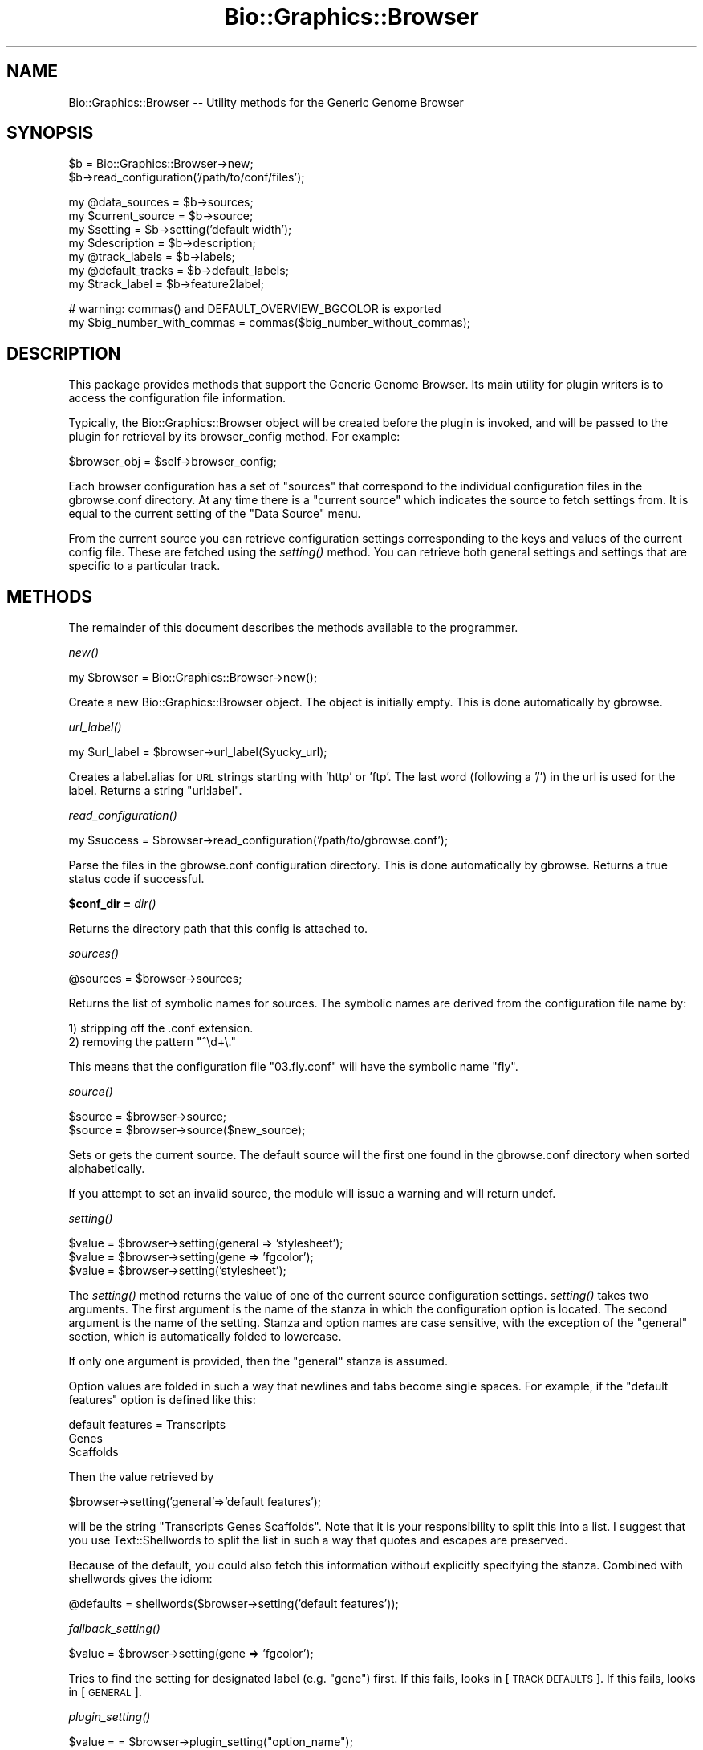 .\" Automatically generated by Pod::Man v1.37, Pod::Parser v1.32
.\"
.\" Standard preamble:
.\" ========================================================================
.de Sh \" Subsection heading
.br
.if t .Sp
.ne 5
.PP
\fB\\$1\fR
.PP
..
.de Sp \" Vertical space (when we can't use .PP)
.if t .sp .5v
.if n .sp
..
.de Vb \" Begin verbatim text
.ft CW
.nf
.ne \\$1
..
.de Ve \" End verbatim text
.ft R
.fi
..
.\" Set up some character translations and predefined strings.  \*(-- will
.\" give an unbreakable dash, \*(PI will give pi, \*(L" will give a left
.\" double quote, and \*(R" will give a right double quote.  | will give a
.\" real vertical bar.  \*(C+ will give a nicer C++.  Capital omega is used to
.\" do unbreakable dashes and therefore won't be available.  \*(C` and \*(C'
.\" expand to `' in nroff, nothing in troff, for use with C<>.
.tr \(*W-|\(bv\*(Tr
.ds C+ C\v'-.1v'\h'-1p'\s-2+\h'-1p'+\s0\v'.1v'\h'-1p'
.ie n \{\
.    ds -- \(*W-
.    ds PI pi
.    if (\n(.H=4u)&(1m=24u) .ds -- \(*W\h'-12u'\(*W\h'-12u'-\" diablo 10 pitch
.    if (\n(.H=4u)&(1m=20u) .ds -- \(*W\h'-12u'\(*W\h'-8u'-\"  diablo 12 pitch
.    ds L" ""
.    ds R" ""
.    ds C` ""
.    ds C' ""
'br\}
.el\{\
.    ds -- \|\(em\|
.    ds PI \(*p
.    ds L" ``
.    ds R" ''
'br\}
.\"
.\" If the F register is turned on, we'll generate index entries on stderr for
.\" titles (.TH), headers (.SH), subsections (.Sh), items (.Ip), and index
.\" entries marked with X<> in POD.  Of course, you'll have to process the
.\" output yourself in some meaningful fashion.
.if \nF \{\
.    de IX
.    tm Index:\\$1\t\\n%\t"\\$2"
..
.    nr % 0
.    rr F
.\}
.\"
.\" For nroff, turn off justification.  Always turn off hyphenation; it makes
.\" way too many mistakes in technical documents.
.hy 0
.if n .na
.\"
.\" Accent mark definitions (@(#)ms.acc 1.5 88/02/08 SMI; from UCB 4.2).
.\" Fear.  Run.  Save yourself.  No user-serviceable parts.
.    \" fudge factors for nroff and troff
.if n \{\
.    ds #H 0
.    ds #V .8m
.    ds #F .3m
.    ds #[ \f1
.    ds #] \fP
.\}
.if t \{\
.    ds #H ((1u-(\\\\n(.fu%2u))*.13m)
.    ds #V .6m
.    ds #F 0
.    ds #[ \&
.    ds #] \&
.\}
.    \" simple accents for nroff and troff
.if n \{\
.    ds ' \&
.    ds ` \&
.    ds ^ \&
.    ds , \&
.    ds ~ ~
.    ds /
.\}
.if t \{\
.    ds ' \\k:\h'-(\\n(.wu*8/10-\*(#H)'\'\h"|\\n:u"
.    ds ` \\k:\h'-(\\n(.wu*8/10-\*(#H)'\`\h'|\\n:u'
.    ds ^ \\k:\h'-(\\n(.wu*10/11-\*(#H)'^\h'|\\n:u'
.    ds , \\k:\h'-(\\n(.wu*8/10)',\h'|\\n:u'
.    ds ~ \\k:\h'-(\\n(.wu-\*(#H-.1m)'~\h'|\\n:u'
.    ds / \\k:\h'-(\\n(.wu*8/10-\*(#H)'\z\(sl\h'|\\n:u'
.\}
.    \" troff and (daisy-wheel) nroff accents
.ds : \\k:\h'-(\\n(.wu*8/10-\*(#H+.1m+\*(#F)'\v'-\*(#V'\z.\h'.2m+\*(#F'.\h'|\\n:u'\v'\*(#V'
.ds 8 \h'\*(#H'\(*b\h'-\*(#H'
.ds o \\k:\h'-(\\n(.wu+\w'\(de'u-\*(#H)/2u'\v'-.3n'\*(#[\z\(de\v'.3n'\h'|\\n:u'\*(#]
.ds d- \h'\*(#H'\(pd\h'-\w'~'u'\v'-.25m'\f2\(hy\fP\v'.25m'\h'-\*(#H'
.ds D- D\\k:\h'-\w'D'u'\v'-.11m'\z\(hy\v'.11m'\h'|\\n:u'
.ds th \*(#[\v'.3m'\s+1I\s-1\v'-.3m'\h'-(\w'I'u*2/3)'\s-1o\s+1\*(#]
.ds Th \*(#[\s+2I\s-2\h'-\w'I'u*3/5'\v'-.3m'o\v'.3m'\*(#]
.ds ae a\h'-(\w'a'u*4/10)'e
.ds Ae A\h'-(\w'A'u*4/10)'E
.    \" corrections for vroff
.if v .ds ~ \\k:\h'-(\\n(.wu*9/10-\*(#H)'\s-2\u~\d\s+2\h'|\\n:u'
.if v .ds ^ \\k:\h'-(\\n(.wu*10/11-\*(#H)'\v'-.4m'^\v'.4m'\h'|\\n:u'
.    \" for low resolution devices (crt and lpr)
.if \n(.H>23 .if \n(.V>19 \
\{\
.    ds : e
.    ds 8 ss
.    ds o a
.    ds d- d\h'-1'\(ga
.    ds D- D\h'-1'\(hy
.    ds th \o'bp'
.    ds Th \o'LP'
.    ds ae ae
.    ds Ae AE
.\}
.rm #[ #] #H #V #F C
.\" ========================================================================
.\"
.IX Title "Bio::Graphics::Browser 3"
.TH Bio::Graphics::Browser 3 "2009-09-27" "perl v5.8.8" "User Contributed Perl Documentation"
.SH "NAME"
Bio::Graphics::Browser \-\- Utility methods for the Generic Genome Browser
.SH "SYNOPSIS"
.IX Header "SYNOPSIS"
.Vb 2
\&  $b = Bio::Graphics::Browser->new;
\&  $b->read_configuration('/path/to/conf/files');
.Ve
.PP
.Vb 7
\&  my @data_sources = $b->sources;
\&  my $current_source = $b->source;
\&  my $setting = $b->setting('default width');
\&  my $description    = $b->description;
\&  my @track_labels   = $b->labels;
\&  my @default_tracks = $b->default_labels;
\&  my $track_label    = $b->feature2label;
.Ve
.PP
.Vb 2
\&  # warning: commas() and DEFAULT_OVERVIEW_BGCOLOR is exported
\&  my $big_number_with_commas = commas($big_number_without_commas);
.Ve
.SH "DESCRIPTION"
.IX Header "DESCRIPTION"
This package provides methods that support the Generic Genome Browser.
Its main utility for plugin writers is to access the configuration
file information.
.PP
Typically, the Bio::Graphics::Browser object will be created before
the plugin is invoked, and will be passed to the plugin for retrieval
by its browser_config method.  For example:
.PP
.Vb 1
\&  $browser_obj = $self->browser_config;
.Ve
.PP
Each browser configuration has a set of \*(L"sources\*(R" that correspond to
the individual configuration files in the gbrowse.conf directory.  At
any time there is a \*(L"current source\*(R" which indicates the source to
fetch settings from.  It is equal to the current setting of the \*(L"Data
Source\*(R" menu.
.PP
From the current source you can retrieve configuration settings
corresponding to the keys and values of the current config file.
These are fetched using the \fIsetting()\fR method.  You can retrieve both
general settings and settings that are specific to a particular
track.
.SH "METHODS"
.IX Header "METHODS"
The remainder of this document describes the methods available to the
programmer.
.Sh "\fInew()\fP"
.IX Subsection "new()"
.Vb 1
\&  my $browser = Bio::Graphics::Browser->new();
.Ve
.PP
Create a new Bio::Graphics::Browser object.  The object is initially
empty.  This is done automatically by gbrowse.
.Sh "\fIurl_label()\fP"
.IX Subsection "url_label()"
.Vb 1
\&    my $url_label = $browser->url_label($yucky_url);
.Ve
.PP
Creates a label.alias for \s-1URL\s0 strings starting with 'http' or 'ftp'.
The last word (following a '/') in the url is used for the label.
Returns a string \*(L"url:label\*(R".
.Sh "\fIread_configuration()\fP"
.IX Subsection "read_configuration()"
.Vb 1
\&  my $success = $browser->read_configuration('/path/to/gbrowse.conf');
.Ve
.PP
Parse the files in the gbrowse.conf configuration directory.  This is
done automatically by gbrowse.  Returns a true status code if
successful.
.Sh "$conf_dir = \fIdir()\fP"
.IX Subsection "$conf_dir = dir()"
Returns the directory path that this config is attached to.
.Sh "\fIsources()\fP"
.IX Subsection "sources()"
.Vb 1
\&  @sources = $browser->sources;
.Ve
.PP
Returns the list of symbolic names for sources.  The symbolic names
are derived from the configuration file name by:
.PP
.Vb 2
\&  1) stripping off the .conf extension.
\&  2) removing the pattern "^\ed+\e."
.Ve
.PP
This means that the configuration file \*(L"03.fly.conf\*(R" will have the
symbolic name \*(L"fly\*(R".
.Sh "\fIsource()\fP"
.IX Subsection "source()"
.Vb 2
\&  $source = $browser->source;
\&  $source = $browser->source($new_source);
.Ve
.PP
Sets or gets the current source.  The default source will the first
one found in the gbrowse.conf directory when sorted alphabetically.
.PP
If you attempt to set an invalid source, the module will issue a
warning and will return undef.
.Sh "\fIsetting()\fP"
.IX Subsection "setting()"
.Vb 3
\&  $value = $browser->setting(general => 'stylesheet');
\&  $value = $browser->setting(gene => 'fgcolor');
\&  $value = $browser->setting('stylesheet');
.Ve
.PP
The \fIsetting()\fR method returns the value of one of the current source
configuration settings.  \fIsetting()\fR takes two arguments.  The first
argument is the name of the stanza in which the configuration option
is located.  The second argument is the name of the setting.  Stanza
and option names are case sensitive, with the exception of the
\&\*(L"general\*(R" section, which is automatically folded to lowercase.
.PP
If only one argument is provided, then the \*(L"general\*(R" stanza is
assumed.
.PP
Option values are folded in such a way that newlines and tabs become
single spaces.  For example, if the \*(L"default features\*(R" option is defined like this:
.PP
.Vb 3
\& default features = Transcripts
\&                    Genes
\&                    Scaffolds
.Ve
.PP
Then the value retrieved by 
.PP
.Vb 1
\&  $browser->setting('general'=>'default features');
.Ve
.PP
will be the string \*(L"Transcripts Genes Scaffolds\*(R".  Note that it is
your responsibility to split this into a list.  I suggest that you use
Text::Shellwords to split the list in such a way that quotes and
escapes are preserved.
.PP
Because of the default, you could also fetch this information without
explicitly specifying the stanza.  Combined with shellwords gives the
idiom:
.PP
.Vb 1
\& @defaults = shellwords($browser->setting('default features'));
.Ve
.Sh "\fIfallback_setting()\fP"
.IX Subsection "fallback_setting()"
.Vb 1
\&  $value = $browser->setting(gene => 'fgcolor');
.Ve
.PP
Tries to find the setting for designated label (e.g. \*(L"gene\*(R") first. If
this fails, looks in [\s-1TRACK\s0 \s-1DEFAULTS\s0]. If this fails, looks in [\s-1GENERAL\s0].
.Sh "\fIplugin_setting()\fP"
.IX Subsection "plugin_setting()"
.Vb 1
\&   $value = = $browser->plugin_setting("option_name");
.Ve
.PP
When called in the context of a plugin, returns the setting for the
requested option.  The option must be placed in a [PluginName:plugin]
configuration file section:
.PP
.Vb 2
\&  [MyPlugin:plugin]
\&  foo = bar
.Ve
.PP
Now within the MyPlugin.pm plugin, you may call
\&\f(CW$browser\fR\->plugin_setting('foo') to return value \*(L"bar\*(R".
.Sh "\fIdb_settings()\fP"
.IX Subsection "db_settings()"
.Vb 1
\&  @args = $browser->db_settings;
.Ve
.PP
Returns the appropriate arguments for connecting to Bio::DB::GFF.  It
can be used this way:
.PP
.Vb 1
\&  $db = Bio::DB::GFF->new($browser->dbgff_settings);
.Ve
.Sh "\fIgbrowse_root()\fP"
.IX Subsection "gbrowse_root()"
.Vb 1
\&  $root = $browser->gbrowse_root()
.Ve
.PP
Return the setting of \*(L"gbrowse root\*(R"
.Sh "\fIrelative_path()\fP"
.IX Subsection "relative_path()"
.Vb 1
\&  $relative_path = $browser->relative_path('gbrowse.css');
.Ve
.PP
Add the setting of \*(L"gbrowse root\*(R" to the indicated path, if
relative. Otherwise pass through unchanged.
.Sh "\fIrelative_path_setting()\fP"
.IX Subsection "relative_path_setting()"
.Vb 1
\&  $relative_path = $browser->relative_path_setting('stylesheet');
.Ve
.PP
Like \fIrelative_path()\fR, but works on a named setting rather than an
actual path or directory.
.Sh "\fIversion()\fP"
.IX Subsection "version()"
.Vb 1
\&  $version = $browser->version
.Ve
.PP
This is a shortcut method that returns the value of the \*(L"version\*(R"
option in the general section.  The value returned is the version
of the data source.
.Sh "\fIdescription()\fP"
.IX Subsection "description()"
.Vb 1
\&  $description = $browser->description
.Ve
.PP
This is a shortcut method that returns the value of the \*(L"description\*(R"
option in the general section.  The value returned is a human-readable
description of the data source.
.ie n .Sh "$time = $browser\->remember_settings_time"
.el .Sh "$time = \f(CW$browser\fP\->remember_settings_time"
.IX Subsection "$time = $browser->remember_settings_time"
Return the relative time (in \s-1CGI\s0 \*(L"expires\*(R" format) to maintain
information about the current page settings, including plugin
configuration.
.ie n .Sh "$time = $browser\->remember_source_time"
.el .Sh "$time = \f(CW$browser\fP\->remember_source_time"
.IX Subsection "$time = $browser->remember_source_time"
Return the relative time (in \s-1CGI\s0 \*(L"expires\*(R" format) to maintain information
on which source the user is viewing.
.ie n .Sh "$language = $browser\->language([$new_language])"
.el .Sh "$language = \f(CW$browser\fP\->language([$new_language])"
.IX Subsection "$language = $browser->language([$new_language])"
Get/set an associated Bio::Graphics::Browser::I18n language translation object.
.ie n .Sh "$french = $browser\->tr($english)"
.el .Sh "$french = \f(CW$browser\fP\->tr($english)"
.IX Subsection "$french = $browser->tr($english)"
Translate message into currently-set language, with fallback to \s-1POSIX\s0,
via associated Bio::Graphics::Browser::I18n language translation object.
.ie n .Sh "$section_setting = $browser\->section_setting($section_name)"
.el .Sh "$section_setting = \f(CW$browser\fP\->section_setting($section_name)"
.IX Subsection "$section_setting = $browser->section_setting($section_name)"
Returns \*(L"open\*(R" \*(L"closed\*(R" or \*(L"off\*(R" for the named section. Named sections are:
.PP
.Vb 7
\& instructions
\& search
\& overview
\& details
\& tracks
\& display
\& add tracks
.Ve
.Sh "\fIlabels()\fP"
.IX Subsection "labels()"
.Vb 1
\&  @track_labels = $browser->labels
.Ve
.PP
This method returns the names of each of the track stanzas,
hereinafter called \*(L"track labels\*(R" or simply \*(L"labels\*(R".  These labels
can be used in subsequent calls as the first argument to \fIsetting()\fR in
order to retrieve track-specific options.
.Sh "\fIdefault_labels()\fP"
.IX Subsection "default_labels()"
.Vb 1
\&  @default_labels = $browser->default_labels
.Ve
.PP
This method returns the labels for each track that is turned on by
default.
.Sh "\fIlabel2type()\fP"
.IX Subsection "label2type()"
.Vb 1
\&  @feature_types = $browser->label2type($label,$lowres);
.Ve
.PP
Given a track label, this method returns a list of the corresponding
sequence feature types in a form that can be passed to Bio::DB::GFF.
The optional \f(CW$lowres\fR flag can be used to tell \fIlabel2type()\fR to select a
set of features that are suitable when viewing large sections of the
sequence (it is up to the person who writes the configuration file to
specify this).
.Sh "\fItype2label()\fP"
.IX Subsection "type2label()"
.Vb 1
\&  $label = $browser->type2label($type);
.Ve
.PP
Given a feature type, this method translates it into a track label.
.Sh "\fIfeature2label()\fP"
.IX Subsection "feature2label()"
.Vb 1
\&  $label = $browser->feature2label($feature [,$length]);
.Ve
.PP
Given a Bio::DB::GFF::Feature (or anything that implements a \fItype()\fR
method), this method returns the corresponding label.  If an optional
length is provided, the method takes semantic zooming into account.
.Sh "\fIcitation()\fP"
.IX Subsection "citation()"
.Vb 1
\&  $citation = $browser->citation($label)
.Ve
.PP
This is a shortcut method that returns the citation for a given track
label.  It simply calls \f(CW$browser\fR\->setting($label=>'citation');
.Sh "\fIwidth()\fP"
.IX Subsection "width()"
.Vb 1
\&  $width = $browser->width
.Ve
.PP
This is a shortcut method that returns the width of the display in
pixels.
.Sh "\fIheader()\fP"
.IX Subsection "header()"
.Vb 1
\&  $header = $browser->header;
.Ve
.PP
This is a shortcut method that returns the header \s-1HTML\s0 for the gbrowse
page.
.Sh "\fIfooter()\fP"
.IX Subsection "footer()"
.Vb 1
\&  $footer = $browser->footer;
.Ve
.PP
This is a shortcut method that returns the footer \s-1HTML\s0 for the gbrowse
page.
.Sh "\fIconfig()\fP"
.IX Subsection "config()"
.Vb 1
\&  $config = $browser->config;
.Ve
.PP
This method returns a Bio::Graphics::FeatureFile object corresponding
to the current source.
.Sh "\fImtime()\fP"
.IX Subsection "mtime()"
.Vb 1
\&  $time = $browser->mtime()
.Ve
.PP
This method returns the modification time of the config file for the
current source.
.Sh "\fIpath()\fP"
.IX Subsection "path()"
.Vb 1
\&  $path = $browser->path()
.Ve
.PP
This method returns the file path of the config file for the
current source.
.Sh "\fImake_link()\fP"
.IX Subsection "make_link()"
.Vb 1
\&  $url = $browser->make_link($feature,$panel,$label)
.Ve
.PP
Given a Bio::SeqFeatureI object, turn it into a \s-1URL\s0 suitable for use
in a hypertext link.  For convenience, the Bio::Graphics panel is also
provided.  If \f(CW$label\fR is provided, then its link overrides the type of
the feature.
.Sh "\fIrender_panels()\fP"
.IX Subsection "render_panels()"
.Vb 1
\&  $panels = $browser->render_panels(%args);
.Ve
.PP
Render an image and an image map according to the options in \f(CW%args\fR.
In a
Returns a two-element list.  The first element is a \s-1URL\s0 that refers to
the image which can be used as the \s-1SRC\s0 for an <\s-1IMG\s0> tag.  The second
is a complete image map, including the <\s-1MAP\s0> and </MAP> sections.
.PP
The arguments are a series of tag=>value pairs, where tags are:
.PP
.Vb 1
\&  Argument            Value
.Ve
.PP
.Vb 2
\&  segment             A Bio::DB::GFF::Segment or
\&                      Bio::Das::SegmentI object (required).
.Ve
.PP
.Vb 3
\&  tracks              An arrayref containing a series of track
\&                        labels to render (required).  The order of the labels
\&                        determines the order of the tracks.
.Ve
.PP
.Vb 4
\&  options             A hashref containing options to apply to
\&                        each track (optional).  Keys are the track labels
\&                        and the values are 0=auto, 1=force no bump,
\&                        2=force bump, 3=force label, 4=expanded bump.
.Ve
.PP
.Vb 7
\&  feature_files       A hashref containing a series of
\&                        Bio::Graphics::FeatureFile objects to be
\&                        rendered onto the display (optional).  The keys
\&                        are labels assigned to the 3d party
\&                        features.  These labels must appear in the
\&                        tracks arrayref in order for render_panels() to
\&                        determine the order in which to render them.
.Ve
.PP
.Vb 2
\&  do_map              This argument is a flag that controls whether or not
\&                        to generate the image map.  It defaults to false.
.Ve
.PP
.Vb 4
\&  do_centering_map    This argument is a flag that controls whether or not
\&                        to add elements to the image map so that the user can
\&                        center the image by clicking on the scale.  It defaults
\&                        to false, and has no effect unless do_map is also true.
.Ve
.PP
.Vb 1
\&  title               Add specified title to the top of the image.
.Ve
.PP
.Vb 1
\&  noscale             Suppress the scale
.Ve
.PP
.Vb 1
\&  flip                Flip coordinates left to right
.Ve
.PP
.Vb 1
\&  hilite_callback     Callback for performing hilighting
.Ve
.PP
.Vb 5
\&  image_and_map       This argument will cause render_panels to emulate 
\&                        the legacy method image_and_map() and return a 
\&                        GD::Image object and a 'boxes' array reference rather
\&                        than rendered html.  This argument applies only to composite
\&                        (non-draggable) panel images.
.Ve
.PP
Any arguments names that begin with an initial \- (hyphen) are passed
through to Bio::Graphics::Panel\->\fInew()\fR directly
.PP
Any arguments names that begin with an initial \- (hyphen) are passed
through to Bio::Graphics::Panel\->\fInew()\fR directly
.Sh "\fIdrag_and_drop()\fP"
.IX Subsection "drag_and_drop()"
Return true if drag_and_drop tracks should be enabled on this
datasource. Looks at the \*(L"drag and drop\*(R" option and also consults a
series of user agents known to support drag_and_drop.
.Sh "\fIgenerate_panels()\fP"
.IX Subsection "generate_panels()"
Generate the \s-1GD\s0 object and the imagemap and returns a hashref in the format
.PP
.Vb 1
\&  $results->{track_label} = {image=>$uri, map=>$map_data, width=>$w, height=>$h, file=>$img_path)
.Ve
.PP
If the \*(L"drag_n_drop\*(R" argument is false, then returns a single track named \*(L"_\|_all_\|_\*(R".
.PP
Arguments: a key=>value list
   'section'       Section type to draw; one of \*(L"overview\*(R", \*(L"region\*(R" or \*(L"detail\*(R"
   'segment'       A feature iterator that responds to \fInext_seq()\fR methods
   'feature_files' A hash of Bio::Graphics::FeatureFile objects containing 3d party features
   'options'       An hashref of options, where 0=auto, 1=force no bump, 2=force bump, 3=force label
                      4=force fast bump, 5=force fast bump and label
   'drag_n_drop'   Force drag-and-drop behavior on or off
   'limit'         Place a limit on the number of features of each type to show.
   'labels'        List of named tracks, in the order in which they are to be shown
   'tracks'        List of named tracks, in the order in which they are to be shown (deprecated)
   'label_scale'   If true, prints chromosome name next to scale
   'title'         A title for the image
   'noscale'       Suppress scale entirely
   'image_class'   Optional image class for generating \s-1SVG\s0 output (by passing \s-1GD::SVG\s0)
   'cache_extra'   Extra cache args needed to make this image unique
   'scale_map_type' If equal to \*(L"centering_map\*(R" adds an imagemap to the ruler that recenters.
                    If equal to \*(L"interval_map\*(R" creates an imagemap that jumps to a small interval in map
   'featurefile_select' callback for selecting features to be rendered from a featurefile onto a panel
any arguments that begin with an initial \- (hyphen) are passed through to Panel\->new
directly
.Sh "add_feature_file"
.IX Subsection "add_feature_file"
Internal use: render a feature file into a panel
.Sh "generate_image"
.IX Subsection "generate_image"
.Vb 1
\&  ($url,$path) = $browser->generate_image($gd)
.Ve
.PP
Given a GD::Image object, this method calls its \fIpng()\fR or \fIgif()\fR methods
(depending on \s-1GD\s0 version), stores the output into the temporary
directory given by the \*(L"tmpimages\*(R" option in the configuration file,
and returns a two element list consisting of the \s-1URL\s0 to the image and
the physical path of the image.
.Sh "\fIerror()\fP"
.IX Subsection "error()"
.Vb 1
\&  my $error = $browser->error(['new error']);
.Ve
.PP
Retrieve or store an error message. Currently used to pass run-time
errors involving uploaded/remote annotation files.
.Sh "\fIcreate_panel_args()\fP"
.IX Subsection "create_panel_args()"
.Vb 1
\&  @args = $self->create_panel_args($section,$args);
.Ve
.PP
Return arguments need to create a Bio::Graphics::Panel.
\&\f(CW$section\fR is one of 'detail','overview', or 'region'
\&\f(CW$args\fR is a hashref that contains the keys:
.PP
.Vb 5
\&   keystyle
\&   title
\&   image_class
\&   postgrid
\&   background
.Ve
.Sh "\fIcreate_track_args()\fP"
.IX Subsection "create_track_args()"
.Vb 1
\&  @args = $self->create_track_args($label,$args);
.Ve
.PP
Return arguments need to create a Bio::Graphics::Track.
\&\f(CW$label\fR is a config file stanza label for the track.
.Sh "\fIsegment_coordinates()\fP"
.IX Subsection "segment_coordinates()"
.Vb 1
\&   ($start,$stop,$flip) = $self->segment_coordinates($segment,$flip)
.Ve
.PP
Method to correct for rare case in which start and stop are flipped.
.Sh "\fIcreate_cache_key()\fP"
.IX Subsection "create_cache_key()"
.Vb 1
\&  $cache_key = $self->create_cache_key(@args)
.Ve
.PP
Create a unique cache key for the given args.
.Sh "\fIget_cached_panel()\fP"
.IX Subsection "get_cached_panel()"
.Vb 1
\&  ($image_uri,$map,$width,$height) = $self->get_cached_panel($cache_key)
.Ve
.PP
Return cached image url, imagemap data, width and height of image.
.Sh ""
.IX Subsection ""
.Vb 1
\&   ($region_sizes,$region_labels,$region_default) = $config->region_sizes()
.Ve
.PP
Return information about the region panel:
.PP
.Vb 3
\&   1. list of valid region sizes (@$region_sizes)
\&   2. mapping of size to label   (%$region_labels)
\&   3. default size               ($region_default)
.Ve
.SH "SEE ALSO"
.IX Header "SEE ALSO"
Bio::Graphics::Panel,
Bio::Graphics::Glyph,
Bio::Graphics::Feature,
Bio::Graphics::FeatureFile
.SH "AUTHOR"
.IX Header "AUTHOR"
Lincoln Stein <lstein@cshl.org>.
.PP
Copyright (c) 2001 Cold Spring Harbor Laboratory
.PP
This package and its accompanying libraries is free software; you can
redistribute it and/or modify it under the terms of the \s-1GPL\s0 (either
version 1, or at your option, any later version) or the Artistic
License 2.0.  Refer to \s-1LICENSE\s0 for the full license text. In addition,
please see \s-1DISCLAIMER\s0.txt for disclaimers of warranty.
